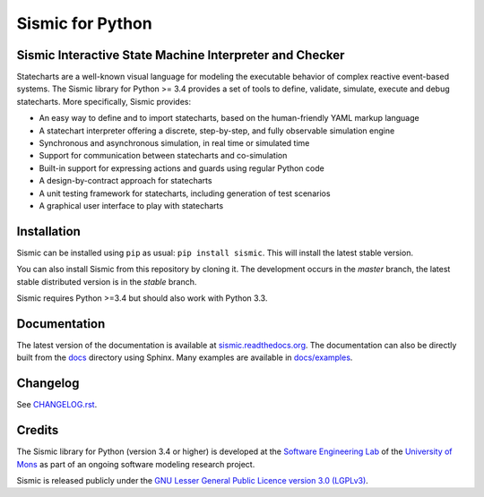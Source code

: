 Sismic for Python
=================

.. image:: https://travis-ci.org/AlexandreDecan/sismic.svg
    :target: https://travis-ci.org/AlexandreDecan/sismic
.. image:: https://coveralls.io/repos/AlexandreDecan/sismic/badge.svg?branch=master&service=github
    :target: https://coveralls.io/github/AlexandreDecan/sismic?branch=master
.. image:: https://landscape.io/github/AlexandreDecan/sismic/master/landscape.svg?style=flat
    :target: https://landscape.io/github/AlexandreDecan/sismic/master    
.. image:: https://badge.fury.io/py/sismic.svg
    :target: https://pypi.python.org/pypi/sismic
.. image:: https://readthedocs.org/projects/sismic/badge
    :target: https://sismic.readthedocs.org/

Sismic Interactive State Machine Interpreter and Checker
--------------------------------------------------------

Statecharts are a well-known visual language for modeling the executable behavior of complex reactive event-based systems.
The Sismic library for Python >= 3.4 provides a set of tools to define, validate, simulate, execute and debug statecharts.
More specifically, Sismic provides:

- An easy way to define and to import statecharts, based on the human-friendly YAML markup language
- A statechart interpreter offering a discrete, step-by-step, and fully observable simulation engine
- Synchronous and asynchronous simulation, in real time or simulated time
- Support for communication between statecharts and co-simulation
- Built-in support for expressing actions and guards using regular Python code
- A design-by-contract approach for statecharts
- A unit testing framework for statecharts, including generation of test scenarios
- A graphical user interface to play with statecharts

Installation
------------

Sismic can be installed using ``pip`` as usual: ``pip install sismic``.
This will install the latest stable version.

You can also install Sismic from this repository by cloning it.
The development occurs in the *master* branch, the latest stable distributed version is in the *stable* branch.

Sismic requires Python >=3.4 but should also work with Python 3.3.

Documentation
-------------

The latest version of the documentation is available at `sismic.readthedocs.org <http://sismic.readthedocs.org/>`_.
The documentation can also be directly built from the `docs <https://github.com/AlexandreDecan/sismic/tree/master/docs>`_ directory using Sphinx.
Many examples are available in `docs/examples <https://github.com/AlexandreDecan/sismic/tree/master/docs/examples>`_.

Changelog
---------

See `CHANGELOG.rst <http://sismic.readthedocs.org/en/latest/changelog.html>`_.

Credits
-------

The Sismic library for Python (version 3.4 or higher)
is developed at the `Software Engineering Lab <http://informatique.umons.ac.be/genlog>`_
of the `University of Mons <http://www.umons.ac.be>`_
as part of an ongoing software modeling research project.

Sismic is released publicly under the `GNU Lesser General Public Licence version 3.0 (LGPLv3)
<http://www.gnu.org/licenses/lgpl-3.0.html>`_.
